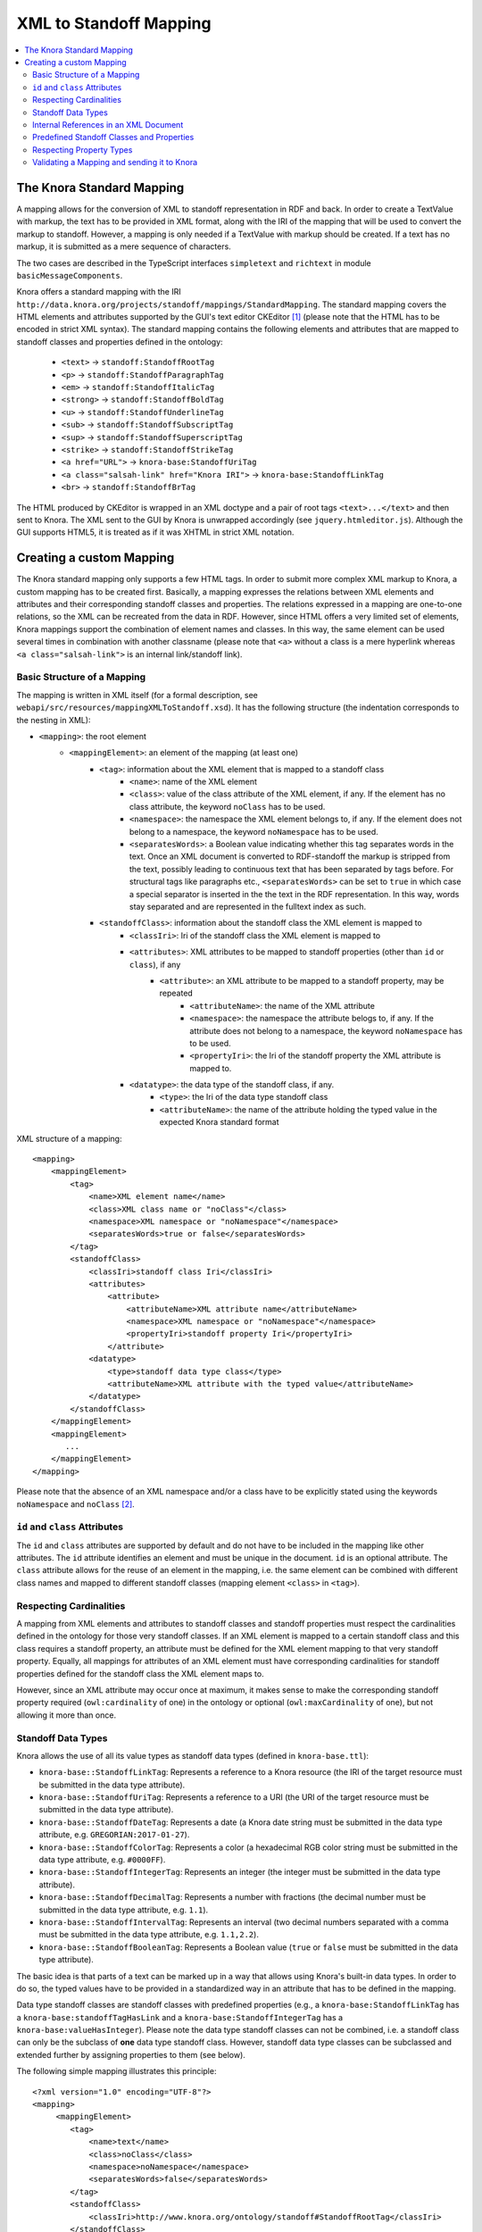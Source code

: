 .. Copyright © 2015 Lukas Rosenthaler, Benjamin Geer, Ivan Subotic,
   Tobias Schweizer, André Kilchenmann, and André Fatton.

   This file is part of Knora.

   Knora is free software: you can redistribute it and/or modify
   it under the terms of the GNU Affero General Public License as published
   by the Free Software Foundation, either version 3 of the License, or
   (at your option) any later version.

   Knora is distributed in the hope that it will be useful,
   but WITHOUT ANY WARRANTY; without even the implied warranty of
   MERCHANTABILITY or FITNESS FOR A PARTICULAR PURPOSE.  See the
   GNU Affero General Public License for more details.

   You should have received a copy of the GNU Affero General Public
   License along with Knora.  If not, see <http://www.gnu.org/licenses/>.

.. _XML-to-standoff-mapping:

XML to Standoff Mapping
=======================

.. contents:: :local:

**************************
The Knora Standard Mapping
**************************

A mapping allows for the conversion of XML to standoff representation in RDF and back. In order to create a TextValue with markup, the text has to be provided in XML format, along with the IRI of the mapping that will be used to convert the markup to standoff.
However, a mapping is only needed if a TextValue with markup should be created. If a text has no markup, it is submitted as a mere sequence of characters.

The two cases are described in the TypeScript interfaces ``simpletext`` and ``richtext`` in module ``basicMessageComponents``.

Knora offers a standard mapping with the IRI ``http://data.knora.org/projects/standoff/mappings/StandardMapping``. The standard mapping covers the HTML elements and attributes supported by the GUI's text editor CKEditor [1]_
(please note that the HTML has to be encoded in strict XML syntax). The standard mapping contains the following elements and attributes that are mapped to standoff classes and properties defined in the ontology:

 - ``<text>`` -> ``standoff:StandoffRootTag``
 - ``<p>`` -> ``standoff:StandoffParagraphTag``
 - ``<em>`` -> ``standoff:StandoffItalicTag``
 - ``<strong>`` -> ``standoff:StandoffBoldTag``
 - ``<u>`` -> ``standoff:StandoffUnderlineTag``
 - ``<sub>`` -> ``standoff:StandoffSubscriptTag``
 - ``<sup>`` -> ``standoff:StandoffSuperscriptTag``
 - ``<strike>`` -> ``standoff:StandoffStrikeTag``
 - ``<a href="URL">`` -> ``knora-base:StandoffUriTag``
 - ``<a class="salsah-link" href="Knora IRI">`` -> ``knora-base:StandoffLinkTag``
 - ``<br>`` -> ``standoff:StandoffBrTag``

The HTML produced by CKEditor is wrapped in an XML doctype and a pair of root tags ``<text>...</text>`` and then sent to Knora. The XML sent to the GUI by Knora is unwrapped accordingly (see ``jquery.htmleditor.js``).
Although the GUI supports HTML5, it is treated as if it was XHTML in strict XML notation.

*************************
Creating a custom Mapping
*************************

The Knora standard mapping only supports a few HTML tags. In order to submit more complex XML markup to Knora, a custom mapping has to be created first.
Basically, a mapping expresses the relations between XML elements and attributes and their corresponding standoff classes and properties.
The relations expressed in a mapping are one-to-one relations, so the XML can be recreated from the data in RDF. However, since HTML offers a very limited set of elements, Knora mappings support the combination of element names
and classes. In this way, the same element can be used several times in combination with another classname (please note that ``<a>`` without a class is a mere hyperlink whereas ``<a class="salsah-link">`` is an internal link/standoff link).

----------------------------
Basic Structure of a Mapping
----------------------------

The mapping is written in XML itself (for a formal description, see ``webapi/src/resources/mappingXMLToStandoff.xsd``). It has the following structure (the indentation corresponds to the nesting in XML):

- ``<mapping>``: the root element
    - ``<mappingElement>``: an element of the mapping (at least one)
       - ``<tag>``: information about the XML element that is mapped to a standoff class
           - ``<name>``: name of the XML element
           - ``<class>``: value of the class attribute of the XML element, if any. If the element has no class attribute, the keyword ``noClass`` has to be used.
           - ``<namespace>``: the namespace the XML element belongs to, if any. If the element does not belong to a namespace, the keyword ``noNamespace`` has to be used.
           - ``<separatesWords>``: a Boolean value indicating whether this tag separates words in the text. Once an XML document is converted to RDF-standoff the markup is stripped from the text, possibly leading to continuous text that has been separated by tags before. For structural tags like paragraphs etc., ``<separatesWords>`` can be set to ``true`` in which case a special separator is inserted in the the text in the RDF representation. In this way, words stay separated and are represented in the fulltext index as such.
       - ``<standoffClass>``: information about the standoff class the XML element is mapped to
           - ``<classIri>``: Iri of the standoff class the XML element is mapped to
           - ``<attributes>``: XML attributes to be mapped to standoff properties (other than ``id`` or ``class``), if any
               - ``<attribute>``: an XML attribute to be mapped to a standoff property, may be repeated
                   - ``<attributeName>``: the name of the XML attribute
                   - ``<namespace>``: the namespace the attribute belogs to, if any. If the attribute does not belong to a namespace, the keyword ``noNamespace`` has to be used.
                   - ``<propertyIri>``: the Iri of the standoff property the XML attribute is mapped to.
           - ``<datatype>``: the data type of the standoff class, if any.
               - ``<type>``: the Iri of the data type standoff class
               - ``<attributeName>``: the name of the attribute holding the typed value in the expected Knora standard format

XML structure of a mapping::

    <mapping>
        <mappingElement>
            <tag>
                <name>XML element name</name>
                <class>XML class name or "noClass"</class>
                <namespace>XML namespace or "noNamespace"</namespace>
                <separatesWords>true or false</separatesWords>
            </tag>
            <standoffClass>
                <classIri>standoff class Iri</classIri>
                <attributes>
                    <attribute>
                        <attributeName>XML attribute name</attributeName>
                        <namespace>XML namespace or "noNamespace"</namespace>
                        <propertyIri>standoff property Iri</propertyIri>
                    </attribute>
                <datatype>
                    <type>standoff data type class</type>
                    <attributeName>XML attribute with the typed value</attributeName>
                </datatype>
            </standoffClass>
        </mappingElement>
        <mappingElement>
           ...
        </mappingElement>
    </mapping>

Please note that the absence of an XML namespace and/or a class have to be explicitly stated using the keywords ``noNamespace`` and ``noClass`` [2]_.

-------------------------------
``id`` and ``class`` Attributes
-------------------------------

The ``id`` and ``class`` attributes are supported by default and do not have to be included in the mapping like other attributes.
The ``id`` attribute identifies an element and must be unique in the document. ``id`` is an optional attribute.
The ``class`` attribute allows for the reuse of an element in the mapping, i.e. the same element can be combined with different class names and mapped to different standoff classes (mapping element ``<class>`` in ``<tag>``).

------------------------
Respecting Cardinalities
------------------------

A mapping from XML elements and attributes to standoff classes and standoff properties must respect the cardinalities defined in the ontology for those very standoff classes.
If an XML element is mapped to a certain standoff class and this class requires a standoff property, an attribute must be defined for the XML element mapping to that very standoff property.
Equally, all mappings for attributes of an XML element must have corresponding cardinalities for standoff properties defined for the standoff class the XML element maps to.

However, since an XML attribute may occur once at maximum, it makes sense to make the corresponding standoff property required (``owl:cardinality`` of one) in the ontology or optional (``owl:maxCardinality`` of one),
but not allowing it more than once.


-------------------
Standoff Data Types
-------------------

Knora allows the use of all its value types as standoff data types (defined in ``knora-base.ttl``):

- ``knora-base::StandoffLinkTag``: Represents a reference to a Knora resource (the IRI of the target resource must be submitted in the data type attribute).
- ``knora-base::StandoffUriTag``: Represents a reference to a URI (the URI of the target resource must be submitted in the data type attribute).
- ``knora-base::StandoffDateTag``: Represents a date (a Knora date string must be submitted in the data type attribute, e.g. ``GREGORIAN:2017-01-27``).
- ``knora-base::StandoffColorTag``: Represents a color (a hexadecimal RGB color string must be submitted in the data type attribute, e.g. ``#0000FF``).
- ``knora-base::StandoffIntegerTag``: Represents an integer (the integer must be submitted in the data type attribute).
- ``knora-base::StandoffDecimalTag``: Represents a number with fractions (the decimal number must be submitted in the data type attribute, e.g. ``1.1``).
- ``knora-base::StandoffIntervalTag``: Represents an interval (two decimal numbers separated with a comma must be submitted in the data type attribute, e.g. ``1.1,2.2``).
- ``knora-base::StandoffBooleanTag``: Represents a Boolean value (``true`` or ``false`` must be submitted in the data type attribute).

The basic idea is that parts of a text can be marked up in a way that allows using Knora's built-in data types. In order to do so, the typed values have to be provided in a standardized way in an attribute that has to be defined in the mapping.

Data type standoff classes are standoff classes with predefined properties (e.g., a ``knora-base:StandoffLinkTag`` has a ``knora-base:standoffTagHasLink`` and a ``knora-base:StandoffIntegerTag`` has a ``knora-base:valueHasInteger``).
Please note the data type standoff classes can not be combined, i.e. a standoff class can only be the subclass of **one** data type standoff class.
However, standoff data type classes can be subclassed and extended further by assigning properties to them (see below).

The following simple mapping illustrates this principle::

    <?xml version="1.0" encoding="UTF-8"?>
    <mapping>
         <mappingElement>
            <tag>
                <name>text</name>
                <class>noClass</class>
                <namespace>noNamespace</namespace>
                <separatesWords>false</separatesWords>
            </tag>
            <standoffClass>
                <classIri>http://www.knora.org/ontology/standoff#StandoffRootTag</classIri>
            </standoffClass>
        </mappingElement>

        <mappingElement>
            <tag>
                <name>mydate</name>
                <class>noClass</class>
                <namespace>noNamespace</namespace>
                <separatesWords>false</separatesWords>
            </tag>
            <standoffClass>
                <classIri>http://www.knora.org/ontology/anything#StandoffEventTag</classIri>
                <attributes>
                    <attribute>
                        <attributeName>description</attributeName>
                        <namespace>noNamespace</namespace>
                        <propertyIri>http://www.knora.org/ontology/anything#standoffEventTagHasDescription</propertyIri>
                    </attribute>
                </attributes>
                <datatype>
                    <type>http://www.knora.org/ontology/knora-base#StandoffDateTag</type>
                    <attributeName>knoraDate</attributeName>
                </datatype>
            </standoffClass>
        </mappingElement>
    <mapping>

``<datatype>`` **must** hold the Iri of a standoff data type class (see list above). The ``<classIri>`` must be a subclass of this type or this type itself (the latter is probably not recommendable since semantics are missing: what is the meaning of the date?).
In the example above, the standoff class is ``anything:StandoffEventTag`` which has the following definition in the ontology ``anything-onto.ttl``::


    anything:StandoffEventTag rdf:type owl:Class ;

        rdfs:subClassOf knora-base:StandoffDateTag,
                       [
                          rdf:type owl:Restriction ;
                          owl:onProperty :standoffEventTagHasDescription ;
                          owl:cardinality "1"^^xsd:nonNegativeInteger
                       ] ;

        rdfs:label "Represents an event in a TextValue"@en ;

        rdfs:comment """Represents an event in a TextValue"""@en .


``anything:StandoffEventTag`` is a subclass of ``knora-base:StandoffDateTag`` and therefore has the data type date.
It also requires the standoff property ``anything:standoffEventTagHasDescription`` which is defined as an attribute in the mapping.

Once the mapping has been created, an XML like the following could be sent to Knora and converted to standoff::

    <?xml version="1.0" encoding="UTF-8"?>
    <text>
        We had a party on <mydate description="new year" knoraDate="GREGORIAN:2016-12-31">New Year's Eve</mydate>. It was a lot of fun.
    </text>


The attribute holds the date in the format of a Knora date string (the format is also documented in the typescript type alias ``dateString`` in module ``basicMessageComponents``. There you will also find documentation about the other types like color etc.).
Knora date strings have this format: ``GREGORIAN|JULIAN):YYYY[-MM[-DD]][:YYYY[-MM[-DD]]]``. This allows for different formats as well as for imprecision and periods.
Intervals are submitted as one attribute in the following format: ``interval-attribute="1.0,2.0"`` (two decimal numbers separated with a comma).

You will find a sample mapping with all the data types and a sample XML file in the the test data: ``webapi/_test_data/test_route/texts/mappingForHTML.xml`` and ``webapi/_test_data/test_route/texts/HTML.xml``.

--------------------------------------
Internal References in an XML Document
--------------------------------------

Internal references inside an XML document can be represented using the predefined the standoff property ``knora-base:standoffTagHasInternalReference`` or a subproperty of it.
This standoff property has an ``knora-base:objectClassConstraint`` and points to a standoff node when converted to RDF.

The following example shows the definition of a mapping element for an internal reference (for reasons of simplicity, only the attribute definition is depicted)::

    <attribute>
        <attributeName>internalRef</attributeName>
        <namespace>noNamespace</namespace>
        <propertyIri>http://www.knora.org/ontology/knora-base:standoffTagHasInternalReference</propertyIri>
    </attribute>

Now, an internal reference to an element in the same document can be made that will be converted to a pointer in RDF::

    <?xml version="1.0" encoding="UTF-8"?>
    <text>
        This is an <sample id="1">element</sample> and here is a reference to <ref internalRef="#1">it</ref>.
    </text>

An internal reference in XML has to start with a ``#`` followed by the value of the ``id`` attribute of the element referred to.

------------------------------------------
Predefined Standoff Classes and Properties
------------------------------------------

The standoff ontology ``standoff-onto.ttl`` offers a set of predefined standoff classes that can be used in a custom mapping like the following::

    <?xml version="1.0" encoding="UTF-8"?>
    <mapping>
        <mappingElement>
            <tag>
                <name>myDoc</name>
                <class>noClass</class>
                <namespace>noNamespace</namespace>
                <separatesWords>false</separatesWords>
            </tag>
            <standoffClass>
                <classIri>http://www.knora.org/ontology/standoff#StandoffRootTag</classIri>
                <attributes>
                    <attribute>
                        <attributeName>documentType</attributeName>
                        <namespace>noNamespace</namespace>
                        <propertyIri>http://www.knora.org/ontology/standoff#standoffRootTagHasDocumentType</propertyIri>
                    </attribute>
                </attributes>
            </standoffClass>
        </mappingElement>

        <mappingElement>
            <tag>
                <name>p</name>
                <class>noClass</class>
                <namespace>noNamespace</namespace>
                <separatesWords>true</separatesWords>
            </tag>
            <standoffClass>
                <classIri>http://www.knora.org/ontology/standoff#StandoffParagraphTag</classIri>
            </standoffClass>
        </mappingElement>

        <mappingElement>
            <tag>
                <name>i</name>
                <class>noClass</class>
                <namespace>noNamespace</namespace>
                <separatesWords>false</separatesWords>
            </tag>
            <standoffClass>
                <classIri>http://www.knora.org/ontology/standoff#StandoffItalicTag</classIri>
            </standoffClass>
        </mappingElement>
    <mapping>

Predefined standoff classes may be used by various projects, each providing a custom mapping to be able to recreate the original XML from RDF.
Predefined standoff classes may also be inherited and extended in project specific ontologies.

The mapping above allows for an XML like this::

        <?xml version="1.0" encoding="UTF-8"?>
        <myDoc documentType="letter">
            <p>
                This my text that is <i>very</i> interesting.
            </p>
            <p>
                And here it goes on.
            </p>
        </myDoc>

-------------------------
Respecting Property Types
-------------------------

When mapping XML attributes to standoff properties, attention has to be paid to the properties' object constraints.

In the ontology, standoff property literals may have one of the following ``knora-base:objectDatatypeConstraint``:

- ``xsd:string``
- ``xsd:integer``
- ``xsd:boolean``
- ``xsd:decimal``
- ``xsd:anyURI``

In XML, all attribute values are submitted as strings. However, these string representations need to be convertible to the types defined in the ontology.
If they are not, the request will be rejected. It is recommended to enforce types on attributes by applying XML Schema validations (restrictions).

Links (object property) to a ``knora-base:Resource`` can be represented using data type standoff class ``knora-base::StandoffLinkTag``, internal links using the object property ``knora-base:standoffTagHasInternalReference``.

--------------------------------------------
Validating a Mapping and sending it to Knora
--------------------------------------------

A mapping can be validated before sending it to Knora with the following XML Schema file: ``webapi/src/resources/mappingXMLToStandoff.xsd``.
Any mapping that does not conform to this XML Schema file will be rejected by Knora.

The mapping has to be sent as a multipart request to the standoff route using the path segment ``mapping``::

    HTTP POST http://host/v1/mapping

The multipart request consists of two named parts:

- "json" ->::

    {
      "project_id": "projectIRI",
      "label": "my mapping",
      "mappingName": "MappingNameSegment"
    }
- "xml" ->::

    <?xml version="1.0" encoding="UTF-8"?>
    <mapping>
        ...
    </mapping>


A successful response returns the Iri of the mapping. However, the Iri of a mapping is predictable: it consists of the project Iri followed by ``/mappings/`` and the ``mappingName`` submitted in the JSON
(if the name already exists, the request will be rejected).
Once created, a mapping can be used to create TextValues in Knora. The formats are documented in the typescript interfaces ``addMappingRequest`` and ``addMappingResponse`` in module ``mappingFormats``





.. [1] CKeditor offers the possibility to define filter rules (CKEditor_). They should reflect the elements supported by the mapping (see ``jquery.htmleditor.js``).

.. [2] This is because we use XML Schema validation to ensure the one-to-one relations between XML elements and standoff classes. XML Schema validations unique checks do not support optional values.

.. _CKEditor: http://docs.ckeditor.com/#!/guide/dev_acf-section-automatic-mode-but-disallow-certain-tags%2Fproperties